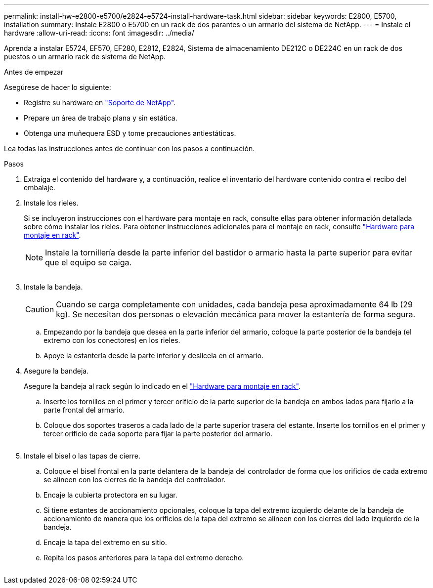 ---
permalink: install-hw-e2800-e5700/e2824-e5724-install-hardware-task.html 
sidebar: sidebar 
keywords: E2800, E5700, installation 
summary: Instale E2800 o E5700 en un rack de dos parantes o un armario del sistema de NetApp. 
---
= Instale el hardware
:allow-uri-read: 
:icons: font
:imagesdir: ../media/


[role="lead"]
Aprenda a instalar E5724, EF570, EF280, E2812, E2824, Sistema de almacenamiento DE212C o DE224C en un rack de dos puestos o un armario rack de sistema de NetApp.

.Antes de empezar
Asegúrese de hacer lo siguiente:

* Registre su hardware en http://mysupport.netapp.com/["Soporte de NetApp"^].
* Prepare un área de trabajo plana y sin estática.
* Obtenga una muñequera ESD y tome precauciones antiestáticas.


Lea todas las instrucciones antes de continuar con los pasos a continuación.

.Pasos
. Extraiga el contenido del hardware y, a continuación, realice el inventario del hardware contenido contra el recibo del embalaje.
. Instale los rieles.
+
Si se incluyeron instrucciones con el hardware para montaje en rack, consulte ellas para obtener información detallada sobre cómo instalar los rieles. Para obtener instrucciones adicionales para el montaje en rack, consulte link:../rackmount-hardware.html["Hardware para montaje en rack"].

+

NOTE: Instale la tornillería desde la parte inferior del bastidor o armario hasta la parte superior para evitar que el equipo se caiga.

+
image:../media/install_rails_inst-hw-e2800-e5700.png[""]

. Instale la bandeja.
+

CAUTION: Cuando se carga completamente con unidades, cada bandeja pesa aproximadamente 64 lb (29 kg). Se necesitan dos personas o elevación mecánica para mover la estantería de forma segura.

+
.. Empezando por la bandeja que desea en la parte inferior del armario, coloque la parte posterior de la bandeja (el extremo con los conectores) en los rieles.
.. Apoye la estantería desde la parte inferior y deslícela en el armario.image:../media/4_person_lift_source.png[""]


. Asegure la bandeja.
+
Asegure la bandeja al rack según lo indicado en el link:../rackmount-hardware.html["Hardware para montaje en rack"].

+
.. Inserte los tornillos en el primer y tercer orificio de la parte superior de la bandeja en ambos lados para fijarlo a la parte frontal del armario.
.. Coloque dos soportes traseros a cada lado de la parte superior trasera del estante. Inserte los tornillos en el primer y tercer orificio de cada soporte para fijar la parte posterior del armario.


+
image:../media/trafford_secure.png[""]

. Instale el bisel o las tapas de cierre.
+
.. Coloque el bisel frontal en la parte delantera de la bandeja del controlador de forma que los orificios de cada extremo se alineen con los cierres de la bandeja del controlador.
.. Encaje la cubierta protectora en su lugar.
.. Si tiene estantes de accionamiento opcionales, coloque la tapa del extremo izquierdo delante de la bandeja de accionamiento de manera que los orificios de la tapa del extremo se alineen con los cierres del lado izquierdo de la bandeja.
.. Encaje la tapa del extremo en su sitio.
.. Repita los pasos anteriores para la tapa del extremo derecho.




image:../media/install_faceplate_2_0_inst-hw-e2800-e5700.png[""]
